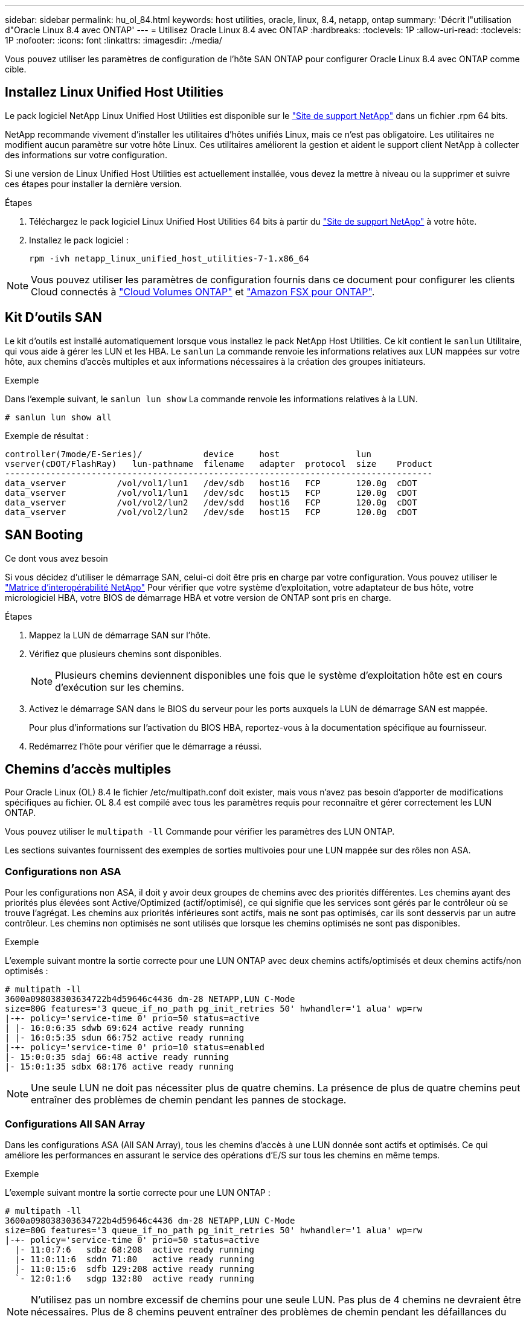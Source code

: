---
sidebar: sidebar 
permalink: hu_ol_84.html 
keywords: host utilities, oracle, linux, 8.4, netapp, ontap 
summary: 'Décrit l"utilisation d"Oracle Linux 8.4 avec ONTAP' 
---
= Utilisez Oracle Linux 8.4 avec ONTAP
:hardbreaks:
:toclevels: 1P
:allow-uri-read: 
:toclevels: 1P
:nofooter: 
:icons: font
:linkattrs: 
:imagesdir: ./media/


[role="lead"]
Vous pouvez utiliser les paramètres de configuration de l'hôte SAN ONTAP pour configurer Oracle Linux 8.4 avec ONTAP comme cible.



== Installez Linux Unified Host Utilities

Le pack logiciel NetApp Linux Unified Host Utilities est disponible sur le link:https://mysupport.netapp.com/site/products/all/details/hostutilities/downloads-tab/download/61343/7.1/downloads["Site de support NetApp"^] dans un fichier .rpm 64 bits.

NetApp recommande vivement d'installer les utilitaires d'hôtes unifiés Linux, mais ce n'est pas obligatoire. Les utilitaires ne modifient aucun paramètre sur votre hôte Linux. Ces utilitaires améliorent la gestion et aident le support client NetApp à collecter des informations sur votre configuration.

Si une version de Linux Unified Host Utilities est actuellement installée, vous devez la mettre à niveau ou la supprimer et suivre ces étapes pour installer la dernière version.

.Étapes
. Téléchargez le pack logiciel Linux Unified Host Utilities 64 bits à partir du https://mysupport.netapp.com/site/products/all/details/hostutilities/downloads-tab/download/61343/7.1/downloads["Site de support NetApp"^] à votre hôte.
. Installez le pack logiciel :
+
`rpm -ivh netapp_linux_unified_host_utilities-7-1.x86_64`




NOTE: Vous pouvez utiliser les paramètres de configuration fournis dans ce document pour configurer les clients Cloud connectés à link:https://docs.netapp.com/us-en/cloud-manager-cloud-volumes-ontap/index.html["Cloud Volumes ONTAP"^] et link:https://docs.netapp.com/us-en/cloud-manager-fsx-ontap/index.html["Amazon FSX pour ONTAP"^].



== Kit D'outils SAN

Le kit d'outils est installé automatiquement lorsque vous installez le pack NetApp Host Utilities. Ce kit contient le `sanlun` Utilitaire, qui vous aide à gérer les LUN et les HBA. Le `sanlun` La commande renvoie les informations relatives aux LUN mappées sur votre hôte, aux chemins d'accès multiples et aux informations nécessaires à la création des groupes initiateurs.

.Exemple
Dans l'exemple suivant, le `sanlun lun show` La commande renvoie les informations relatives à la LUN.

[source, cli]
----
# sanlun lun show all
----
Exemple de résultat :

[listing]
----
controller(7mode/E-Series)/            device     host               lun
vserver(cDOT/FlashRay)   lun-pathname  filename   adapter  protocol  size    Product
------------------------------------------------------------------------------------
data_vserver          /vol/vol1/lun1   /dev/sdb   host16   FCP       120.0g  cDOT
data_vserver          /vol/vol1/lun1   /dev/sdc   host15   FCP       120.0g  cDOT
data_vserver          /vol/vol2/lun2   /dev/sdd   host16   FCP       120.0g  cDOT
data_vserver          /vol/vol2/lun2   /dev/sde   host15   FCP       120.0g  cDOT
----


== SAN Booting

.Ce dont vous avez besoin
Si vous décidez d'utiliser le démarrage SAN, celui-ci doit être pris en charge par votre configuration. Vous pouvez utiliser le link:https://mysupport.netapp.com/matrix/imt.jsp?components=91863;&solution=1&isHWU&src=IMT["Matrice d'interopérabilité NetApp"^] Pour vérifier que votre système d'exploitation, votre adaptateur de bus hôte, votre micrologiciel HBA, votre BIOS de démarrage HBA et votre version de ONTAP sont pris en charge.

.Étapes
. Mappez la LUN de démarrage SAN sur l'hôte.
. Vérifiez que plusieurs chemins sont disponibles.
+

NOTE: Plusieurs chemins deviennent disponibles une fois que le système d'exploitation hôte est en cours d'exécution sur les chemins.

. Activez le démarrage SAN dans le BIOS du serveur pour les ports auxquels la LUN de démarrage SAN est mappée.
+
Pour plus d'informations sur l'activation du BIOS HBA, reportez-vous à la documentation spécifique au fournisseur.

. Redémarrez l'hôte pour vérifier que le démarrage a réussi.




== Chemins d'accès multiples

Pour Oracle Linux (OL) 8.4 le fichier /etc/multipath.conf doit exister, mais vous n'avez pas besoin d'apporter de modifications spécifiques au fichier. OL 8.4 est compilé avec tous les paramètres requis pour reconnaître et gérer correctement les LUN ONTAP.

Vous pouvez utiliser le `multipath -ll` Commande pour vérifier les paramètres des LUN ONTAP.

Les sections suivantes fournissent des exemples de sorties multivoies pour une LUN mappée sur des rôles non ASA.



=== Configurations non ASA

Pour les configurations non ASA, il doit y avoir deux groupes de chemins avec des priorités différentes. Les chemins ayant des priorités plus élevées sont Active/Optimized (actif/optimisé), ce qui signifie que les services sont gérés par le contrôleur où se trouve l'agrégat. Les chemins aux priorités inférieures sont actifs, mais ne sont pas optimisés, car ils sont desservis par un autre contrôleur. Les chemins non optimisés ne sont utilisés que lorsque les chemins optimisés ne sont pas disponibles.

.Exemple
L'exemple suivant montre la sortie correcte pour une LUN ONTAP avec deux chemins actifs/optimisés et deux chemins actifs/non optimisés :

[listing]
----
# multipath -ll
3600a098038303634722b4d59646c4436 dm-28 NETAPP,LUN C-Mode
size=80G features='3 queue_if_no_path pg_init_retries 50' hwhandler='1 alua' wp=rw
|-+- policy='service-time 0' prio=50 status=active
| |- 16:0:6:35 sdwb 69:624 active ready running
| |- 16:0:5:35 sdun 66:752 active ready running
|-+- policy='service-time 0' prio=10 status=enabled
|- 15:0:0:35 sdaj 66:48 active ready running
|- 15:0:1:35 sdbx 68:176 active ready running
----

NOTE: Une seule LUN ne doit pas nécessiter plus de quatre chemins. La présence de plus de quatre chemins peut entraîner des problèmes de chemin pendant les pannes de stockage.



=== Configurations All SAN Array

Dans les configurations ASA (All SAN Array), tous les chemins d'accès à une LUN donnée sont actifs et optimisés. Ce qui améliore les performances en assurant le service des opérations d'E/S sur tous les chemins en même temps.

.Exemple
L'exemple suivant montre la sortie correcte pour une LUN ONTAP :

[listing]
----
# multipath -ll
3600a098038303634722b4d59646c4436 dm-28 NETAPP,LUN C-Mode
size=80G features='3 queue_if_no_path pg_init_retries 50' hwhandler='1 alua' wp=rw
|-+- policy='service-time 0' prio=50 status=active
  |- 11:0:7:6   sdbz 68:208  active ready running
  |- 11:0:11:6  sddn 71:80   active ready running
  |- 11:0:15:6  sdfb 129:208 active ready running
  `- 12:0:1:6   sdgp 132:80  active ready running
----

NOTE: N'utilisez pas un nombre excessif de chemins pour une seule LUN. Pas plus de 4 chemins ne devraient être nécessaires. Plus de 8 chemins peuvent entraîner des problèmes de chemin pendant les défaillances du stockage.



== Paramètres recommandés

Le système d'exploitation Oracle Linux 8.4 est compilé pour reconnaître les LUN ONTAP et définir automatiquement tous les paramètres de configuration pour les configurations ASA et non ASA.

Le `multipath.conf` fichier doit exister pour que le démon multichemin puisse démarrer. Si ce fichier n'existe pas, vous pouvez créer un fichier vide de zéro octet à l'aide de la `touch /etc/multipath.conf` commande

Lors de la première création du `multipath.conf` fichier, vous devrez peut-être activer et démarrer les services multivoies en utilisant les commandes suivantes :

`# chkconfig multipathd on`
`# /etc/init.d/multipathd start`

Vous n'avez pas besoin d'ajouter des éléments directement au `multipath.conf` fichier, sauf si vous avez des périphériques que vous ne souhaitez pas gérer le multipathing ou si vous avez des paramètres existants qui remplacent les paramètres par défaut. Pour exclure les périphériques indésirables, ajoutez la syntaxe suivante au `multipath.conf` fichier, en remplaçant <DevId> par la chaîne WWID du périphérique à exclure :

[listing]
----
blacklist {
        wwid <DevId>
        devnode "^(ram|raw|loop|fd|md|dm-|sr|scd|st)[0-9]*"
        devnode "^hd[a-z]"
        devnode "^cciss.*"
}
----
L'exemple suivant détermine le WWID d'un périphérique et l'ajoute au `multipath.conf` fichier.

.Étapes
. Déterminez le WWID :
+
[listing]
----
# /lib/udev/scsi_id -gud /dev/sda
360030057024d0730239134810c0cb833
----
+
`sda` Est le disque SCSI local que vous souhaitez ajouter à la liste noire.

. Ajoutez le `WWID` à la strophe de liste noire dans `/etc/multipath.conf`:
+
[listing]
----
blacklist {
     wwid   360030057024d0730239134810c0cb833
     devnode "^(ram|raw|loop|fd|md|dm-|sr|scd|st)[0-9]*"
     devnode "^hd[a-z]"
     devnode "^cciss.*"
}
----


Vous devez toujours vérifier votre `/etc/multipath.conf` fichier, en particulier dans la section valeurs par défaut, pour les paramètres hérités qui peuvent remplacer les paramètres par défaut.

Le tableau suivant présente les paramètres critiques `multipathd` pour les LUN ONTAP et le paramètre requis. Si un hôte est connecté à des LUN d'autres fournisseurs et que l'un de ces paramètres est remplacé, il faut les corriger par les strophes ultérieures du `multipath.conf` fichier qui s'appliquent spécifiquement aux LUN ONTAP. Sans cette correction, les LUN ONTAP risquent de ne pas fonctionner comme prévu. Vous ne devez remplacer ces valeurs par défaut qu'en concertation avec NetApp, le fournisseur du système d'exploitation ou les deux, et uniquement lorsque l'impact est pleinement compris.

[cols="2*"]
|===
| Paramètre | Réglage 


| détecter_prio | oui 


| dev_loss_tmo | infini 


| du rétablissement | immédiate 


| fast_io_fail_tmo | 5 


| caractéristiques | 2 pg_init_retries 50 


| flush_on_last_del | oui 


| gestionnaire_matériel | 0 


| no_path_réessayer | file d'attente 


| path_checker | tur 


| path_groupage_policy | group_by_prio 


| sélecteur de chemin | temps de service 0 


| intervalle_interrogation | 5 


| prio | ONTAP 


| solution netapp | LUN.* 


| conservez_attaed_hw_handler | oui 


| rr_weight | uniforme 


| noms_conviviaux_conviviaux | non 


| fournisseur | NETAPP 
|===
.Exemple
L'exemple suivant montre comment corriger une valeur par défaut remplacée. Dans ce cas, le `multipath.conf` fichier définit les valeurs pour `path_checker` et `no_path_retry` Non compatible avec les LUN ONTAP. S'ils ne peuvent pas être supprimés en raison d'autres baies SAN toujours connectées à l'hôte, ces paramètres peuvent être corrigés spécifiquement pour les LUN ONTAP avec une strophe de périphérique.

[listing]
----
defaults {
 path_checker readsector0
 no_path_retry fail
 }
devices {
 device {
 vendor "NETAPP "
 product "LUN.*"
 no_path_retry queue
 path_checker tur
 }
}
----

NOTE: Pour configurer Oracle Linux 8.4 Red Hat Enterprise Kernel (RHCK), utilisez link:hu_rhel_84.html#recommended-settings["paramètres recommandés"]pour Red Hat Enterprise Linux (RHEL) 8.4.



== Paramètres KVM

Vous pouvez également utiliser les paramètres recommandés pour configurer la machine virtuelle basée sur le noyau (KVM). Aucune modification n'est nécessaire pour configurer KVM car le LUN est mappé à l'hyperviseur.



== Problèmes connus

Il n'y a aucun problème connu pour Oracle Linux 8.4 avec la version ONTAP.


NOTE: Pour les problèmes connus liés à Oracle Linux (noyau compatible Red Hat), consultez le link:hu_rhel_84.html#known-problems-and-limitations["problèmes connus"] Dans la documentation correspondante de la version de Red Hat Enterprise Linux.
